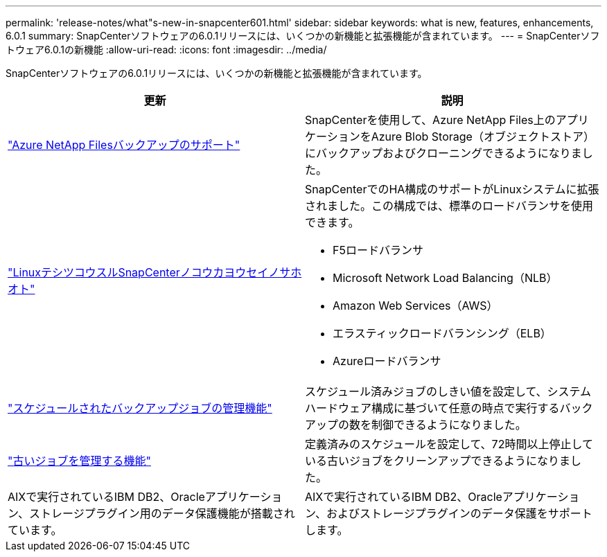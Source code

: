 ---
permalink: 'release-notes/what"s-new-in-snapcenter601.html' 
sidebar: sidebar 
keywords: what is new, features, enhancements, 6.0.1 
summary: SnapCenterソフトウェアの6.0.1リリースには、いくつかの新機能と拡張機能が含まれています。 
---
= SnapCenterソフトウェア6.0.1の新機能
:allow-uri-read: 
:icons: font
:imagesdir: ../media/


[role="lead"]
SnapCenterソフトウェアの6.0.1リリースには、いくつかの新機能と拡張機能が含まれています。

|===
| 更新 | 説明 


| link:https://docs.netapp.com/us-en/snapcenter/protect-azure/protect-applications-azure-netapp-files.html["Azure NetApp Filesバックアップのサポート"]  a| 
SnapCenterを使用して、Azure NetApp Files上のアプリケーションをAzure Blob Storage（オブジェクトストア）にバックアップおよびクローニングできるようになりました。



| link:https://docs.netapp.com/us-en/snapcenter/install/concept_configure_snapcenter_servers_for_high_availabiity_using_f5.html["LinuxテシツコウスルSnapCenterノコウカヨウセイノサホオト"]  a| 
SnapCenterでのHA構成のサポートがLinuxシステムに拡張されました。この構成では、標準のロードバランサを使用できます。

* F5ロードバランサ
* Microsoft Network Load Balancing（NLB）
* Amazon Web Services（AWS）
* エラスティックロードバランシング（ELB）
* Azureロードバランサ




| link:https://docs.netapp.com/us-en/snapcenter/admin/concept_monitor_jobs_schedules_events_and_logs.html#manage-scheduled-backup-jobs["スケジュールされたバックアップジョブの管理機能"]  a| 
スケジュール済みジョブのしきい値を設定して、システムハードウェア構成に基づいて任意の時点で実行するバックアップの数を制御できるようになりました。



| link:https://docs.netapp.com/us-en/snapcenter/admin/concept_monitor_jobs_schedules_events_and_logs.html#manage-stale-jobs["古いジョブを管理する機能"]  a| 
定義済みのスケジュールを設定して、72時間以上停止している古いジョブをクリーンアップできるようになりました。



| AIXで実行されているIBM DB2、Oracleアプリケーション、ストレージプラグイン用のデータ保護機能が搭載されています。  a| 
AIXで実行されているIBM DB2、Oracleアプリケーション、およびストレージプラグインのデータ保護をサポートします。

|===